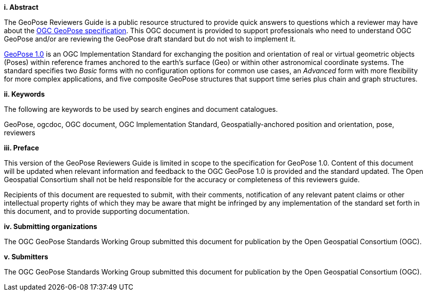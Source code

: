 [big]*i.     Abstract*

The GeoPose Reviewers Guide is a public resource structured to provide quick answers to questions which a reviewer may have about the https://github.com/opengeospatial/GeoPose/blob/main/standard/pdf/geopose_standard.pdf[OGC GeoPose specification]. This OGC document is provided to support professionals who need to understand OGC GeoPose and/or are reviewing the GeoPose draft standard but do not wish to implement it.

https://github.com/opengeospatial/GeoPose/blob/main/standard/pdf/geopose_standard.pdf[GeoPose 1.0]
is an OGC Implementation Standard for exchanging the position and orientation of real or virtual geometric objects (Poses) within reference frames anchored to the earth's surface (Geo) or within other astronomical coordinate systems. The standard specifies two _Basic_ forms with no configuration options for common use cases, an _Advanced_ form with more flexibility for more complex applications, and five composite GeoPose structures that support time series plus chain and graph structures.


[big]*ii.    Keywords*

The following are keywords to be used by search engines and document catalogues.

GeoPose, ogcdoc, OGC document, OGC Implementation Standard, Geospatially-anchored position and orientation, pose, reviewers

[big]*iii.   Preface*

This version of the GeoPose Reviewers Guide is limited in scope to the specification for GeoPose 1.0. Content of this document will be updated when relevant information and feedback to the OGC GeoPose 1.0 is provided and the standard updated. The Open Geospatial Consortium shall not be held responsible for the accuracy or completeness of this reviewers guide.

Recipients of this document are requested to submit, with their comments, notification of any relevant patent claims or other intellectual property rights of which they may be aware that might be infringed by any implementation of the standard set forth in this document, and to provide supporting documentation.

[big]*iv.    Submitting organizations*

The OGC GeoPose Standards Working Group submitted this document for publication by the Open Geospatial Consortium (OGC).

[big]*v.     Submitters*

The OGC GeoPose Standards Working Group submitted this document for publication by the Open Geospatial Consortium (OGC).
